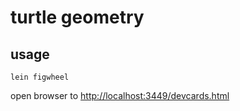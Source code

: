 * turtle geometry
** usage
   #+BEGIN_SRC shell
   lein figwheel
   #+END_SRC

   open browser to
   http://localhost:3449/devcards.html
